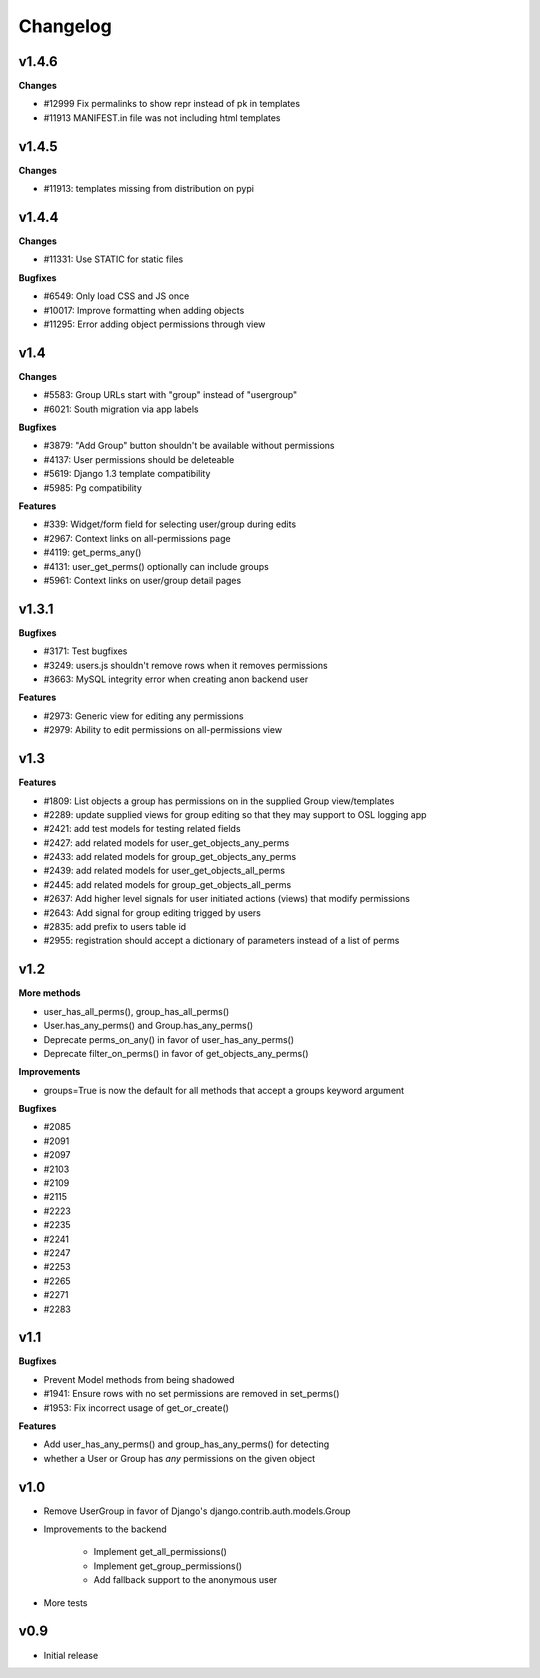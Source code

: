 Changelog
=========

v1.4.6
------

**Changes**

* #12999 Fix permalinks to show repr instead of pk in templates
* #11913 MANIFEST.in file was not including html templates

v1.4.5
------

**Changes**

* #11913: templates missing from distribution on pypi

v1.4.4
------

**Changes**

* #11331: Use STATIC for static files

**Bugfixes**

* #6549: Only load CSS and JS once
* #10017: Improve formatting when adding objects
* #11295: Error adding object permissions through view

v1.4
----

**Changes**

* #5583: Group URLs start with "group" instead of "usergroup"
* #6021: South migration via app labels

**Bugfixes**

* #3879: "Add Group" button shouldn't be available without permissions
* #4137: User permissions should be deleteable
* #5619: Django 1.3 template compatibility
* #5985: Pg compatibility

**Features**

* #339: Widget/form field for selecting user/group during edits
* #2967: Context links on all-permissions page
* #4119: get_perms_any()
* #4131: user_get_perms() optionally can include groups
* #5961: Context links on user/group detail pages

v1.3.1
------

**Bugfixes**

* #3171: Test bugfixes
* #3249: users.js shouldn't remove rows when it removes permissions
* #3663: MySQL integrity error when creating anon backend user

**Features**

* #2973: Generic view for editing any permissions
* #2979: Ability to edit permissions on all-permissions view

v1.3
----

**Features**

* #1809: List objects a group has permissions on in the supplied Group
  view/templates
* #2289: update supplied views for group editing so that they may
  support to OSL logging app
* #2421: add test models for testing related fields
* #2427: add related models for user_get_objects_any_perms
* #2433: add related models for group_get_objects_any_perms
* #2439: add related models for user_get_objects_all_perms
* #2445: add related models for group_get_objects_all_perms
* #2637: Add higher level signals for user initiated actions (views)
  that modify permissions
* #2643: Add signal for group editing trigged by users
* #2835: add prefix to users table id
* #2955: registration should accept a dictionary of parameters instead
  of a list of perms

v1.2
----

**More methods**

* user_has_all_perms(), group_has_all_perms()
* User.has_any_perms() and Group.has_any_perms()
* Deprecate perms_on_any() in favor of user_has_any_perms()
* Deprecate filter_on_perms() in favor of get_objects_any_perms()

**Improvements**

* groups=True is now the default for all methods that accept a groups
  keyword argument

**Bugfixes**

* #2085
* #2091
* #2097
* #2103
* #2109
* #2115
* #2223
* #2235
* #2241
* #2247
* #2253
* #2265
* #2271
* #2283

v1.1
----

**Bugfixes**

* Prevent Model methods from being shadowed
* #1941: Ensure rows with no set permissions are removed in set_perms()
* #1953: Fix incorrect usage of get_or_create()

**Features**

* Add user_has_any_perms() and group_has_any_perms() for detecting
* whether a User or Group has *any* permissions on the given object

v1.0
----

* Remove UserGroup in favor of Django's django.contrib.auth.models.Group
* Improvements to the backend

    * Implement get_all_permissions()
    * Implement get_group_permissions()
    * Add fallback support to the anonymous user

* More tests

v0.9
----

* Initial release
